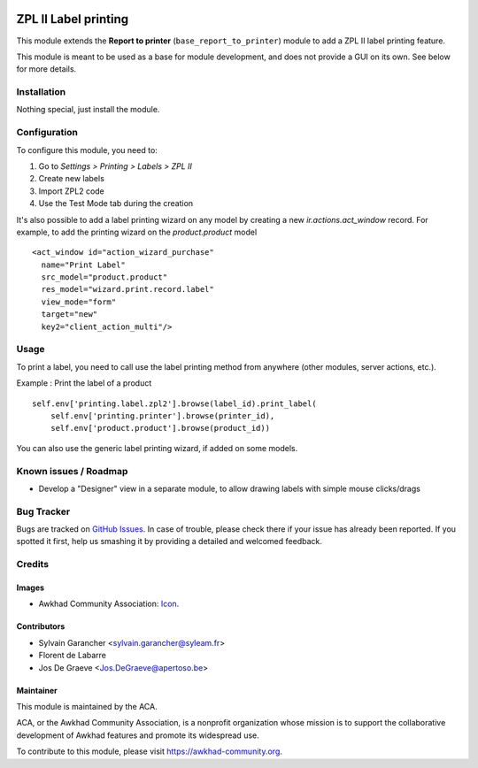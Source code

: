 .. image:: https://img.shields.io/badge/licence-AGPL--3-blue.svg
   :target: http://www.gnu.org/licenses/agpl-3.0-standalone.html
   :alt: License: AGPL-3

=====================
ZPL II Label printing
=====================

This module extends the **Report to printer** (``base_report_to_printer``)
module to add a ZPL II label printing feature.

This module is meant to be used as a base for module development, and does not provide a GUI on its own.
See below for more details.

Installation
============

Nothing special, just install the module.

Configuration
=============

To configure this module, you need to:

#. Go to *Settings > Printing > Labels > ZPL II*
#. Create new labels
#. Import ZPL2 code
#. Use the Test Mode tab during the creation

It's also possible to add a label printing wizard on any model by creating a new *ir.actions.act_window* record.
For example, to add the printing wizard on the *product.product* model ::

    <act_window id="action_wizard_purchase"
      name="Print Label"
      src_model="product.product"
      res_model="wizard.print.record.label"
      view_mode="form"
      target="new"
      key2="client_action_multi"/>

Usage
=====

To print a label, you need to call use the label printing method from anywhere (other modules, server actions, etc.).

Example : Print the label of a product ::

    self.env['printing.label.zpl2'].browse(label_id).print_label(
        self.env['printing.printer'].browse(printer_id),
        self.env['product.product'].browse(product_id))

You can also use the generic label printing wizard, if added on some models.

.. image:: https://awkhad-community.org/website/image/ir.attachment/5784_f2813bd/datas
   :alt: Try me on Runbot
   :target: https://runbot.awkhad-community.org/runbot/144/12.0

Known issues / Roadmap
======================

* Develop a "Designer" view in a separate module, to allow drawing labels with simple mouse clicks/drags

Bug Tracker
===========

Bugs are tracked on `GitHub Issues
<https://github.com/ACA/report-print-send/issues>`_. In case of trouble, please
check there if your issue has already been reported. If you spotted it first,
help us smashing it by providing a detailed and welcomed feedback.

Credits
=======

Images
------

* Awkhad Community Association: `Icon <https://github.com/ACA/maintainer-tools/blob/master/template/module/static/description/icon.svg>`_.

Contributors
------------

* Sylvain Garancher <sylvain.garancher@syleam.fr>
* Florent de Labarre
* Jos De Graeve <Jos.DeGraeve@apertoso.be>

Maintainer
----------

.. image:: https://awkhad-community.org/logo.png
   :alt: Awkhad Community Association
   :target: https://awkhad-community.org

This module is maintained by the ACA.

ACA, or the Awkhad Community Association, is a nonprofit organization whose
mission is to support the collaborative development of Awkhad features and
promote its widespread use.

To contribute to this module, please visit https://awkhad-community.org.
